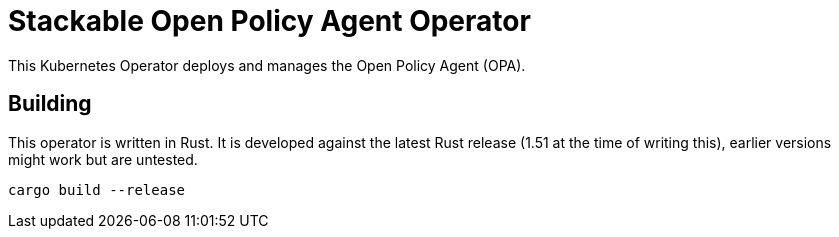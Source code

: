= Stackable Open Policy Agent Operator

This Kubernetes Operator deploys and manages the Open Policy Agent (OPA).

== Building

This operator is written in Rust.
It is developed against the latest Rust release (1.51 at the time of writing this), earlier versions might work but are untested.

    cargo build --release
